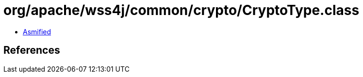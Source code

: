 = org/apache/wss4j/common/crypto/CryptoType.class

 - link:CryptoType-asmified.java[Asmified]

== References

